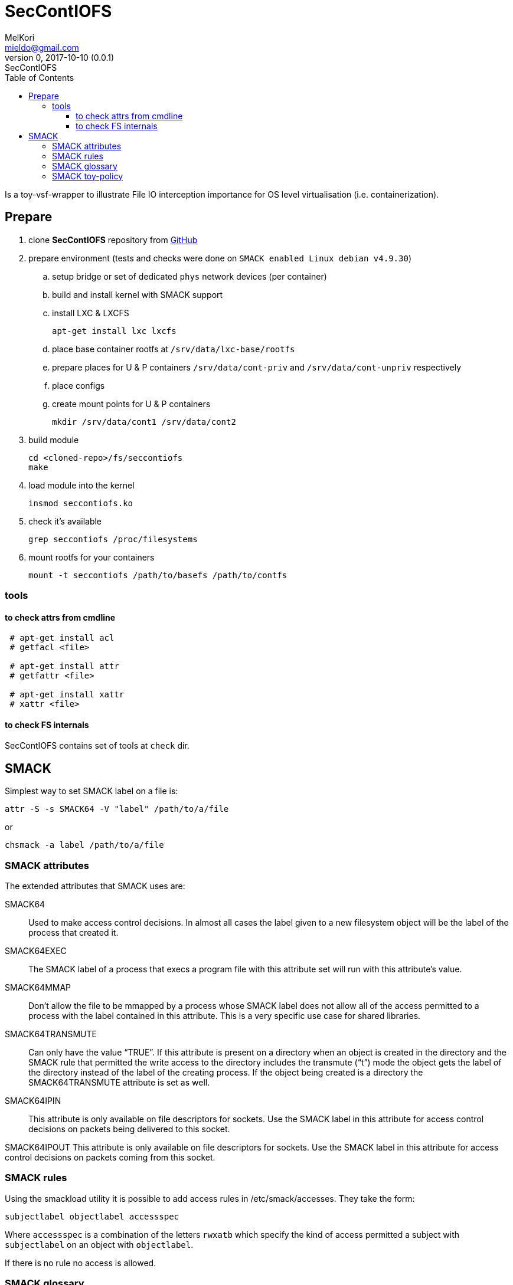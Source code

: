 = SecContIOFS
MelKori <mieldo@gmail.com>
0, 2017-10-10 (0.0.1): SecContIOFS
:toc: right
:toclevels: 4
{empty}

Is a toy-vsf-wrapper to illustrate File IO interception importance
for OS level virtualisation (i.e. containerization).

== Prepare

. clone *SecContIOFS* repository from https://github.com/source-c/sandbox-seccontiofs.git[GitHub]
. prepare environment (tests and checks were done on ```SMACK enabled Linux debian v4.9.30```)
.. setup bridge or set of dedicated `phys` network devices (per container)
.. build and install kernel with SMACK support
.. install LXC & LXCFS

    apt-get install lxc lxcfs

.. place base container rootfs at ```/srv/data/lxc-base/rootfs```
.. prepare places for U & P containers ```/srv/data/cont-priv``` and ```/srv/data/cont-unpriv``` respectively
.. place configs
.. create mount points for U & P containers

    mkdir /srv/data/cont1 /srv/data/cont2

. build module

    cd <cloned-repo>/fs/seccontiofs
    make

. load module into the kernel

    insmod seccontiofs.ko

. check it's available

    grep seccontiofs /proc/filesystems

. mount rootfs for your containers

    mount -t seccontiofs /path/to/basefs /path/to/contfs

=== tools

==== to check attrs from cmdline

[source, bash]
----
 # apt-get install acl
 # getfacl <file>

 # apt-get install attr
 # getfattr <file>

 # apt-get install xattr
 # xattr <file>
----

==== to check FS internals

SecContIOFS contains set of tools at ```check``` dir.

== SMACK

Simplest way to set SMACK label on a file is:

    attr -S -s SMACK64 -V "label" /path/to/a/file

or

    chsmack -a label /path/to/a/file

=== SMACK attributes

The extended attributes that SMACK uses are:

SMACK64::
Used to make access control decisions.
In almost all cases the label given to a new filesystem object will be the label
of the process that created it.

SMACK64EXEC::
The SMACK label of a process that execs a program file with this attribute set
will run with this attribute’s value.

SMACK64MMAP::
Don’t allow the file to be mmapped by a process whose SMACK label does not allow
all of the access permitted to a process with the label contained in this attribute.
This is a very specific use case for shared libraries.

SMACK64TRANSMUTE::
Can only have the value “TRUE”.
If this attribute is present on a directory when an object is created in the directory
and the SMACK rule that permitted the write access to the directory includes
the transmute (“t”) mode the object gets the label of the directory instead
of the label of the creating process. If the object being created is a directory the
SMACK64TRANSMUTE attribute is set as well.

SMACK64IPIN::
This attribute is only available on file descriptors for sockets.
Use the SMACK label in this attribute for access control decisions on packets being
delivered to this socket.

SMACK64IPOUT
This attribute is only available on file descriptors for sockets.
Use the SMACK label in this attribute for access control decisions on packets coming
from this socket.

=== SMACK rules

Using the smackload utility it is possible to add access rules in /etc/smack/accesses.
They take the form:

    subjectlabel objectlabel accessspec

Where ```accessspec``` is a combination of the letters ```rwxatb``` which specify the kind
of access permitted a subject with ```subjectlabel``` on an object with ```objectlabel```.

If there is no rule no access is allowed.

=== SMACK glossary

The jargon used to talk about Smack will be familiar to those who have dealt with other
MAC systems and shouldn’t be too difficult for the uninitiated to pick up.
There are four terms that are used in a specific way and that are especially important:

Subject::
A subject is an active entity on the computer system.
On SMACK a subject is a task, which is in turn the basic unit of execution.

Object::
An object is a passive entity on the computer system.
On SMACK files of all types, IPC, and tasks can be objects.

Access::
Any attempt by a subject to put information into or get information from an object is an access.

Label::
Data that identifies the Mandatory Access Control characteristics of a subject or an object.

These definitions are consistent with the traditional use in the security community.
There are also some terms from Linux that are likely to crop up:

Capability::
A task that possesses a capability has permission to violate an aspect of the system
security policy, as identified by the specific capability.
A task that possesses one or more capabilities is a privileged task,
whereas a task with no capabilities is an unprivileged task.

Privilege::
A task that is allowed to violate the system security policy is said to have privilege.
As of this writing a task can have privilege either by possessing capabilities
or by having an effective user of root.

=== SMACK toy-policy

This sandbox is intended to cover the following case: two virtual systems at containers
from a common rootfs with a fully controlled activity (capabilities, seccomp, acl, namespaces, IO),
where running application are in a jail and fully managed by some kind of ControlApp.
Host behavior depends on some external activity and thus changes containers mode and rules for applications.
Cross-container access is strictly prohibited.
Jail break should be impossible.

.Basic (startup) policy
[source, text]
----
U1 _ rwa
_ U1 rwa
P1 _ rwa
_ P1 rwa
_ host rwax
host _ rwax
----
